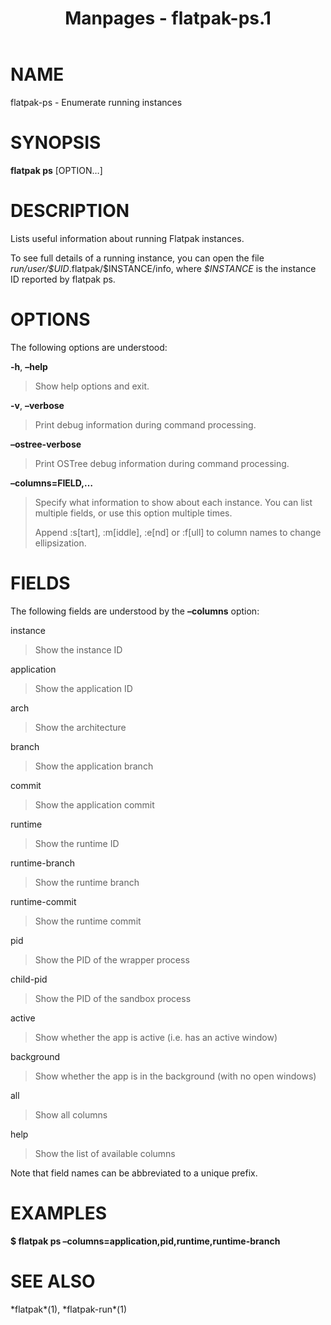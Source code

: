 #+TITLE: Manpages - flatpak-ps.1
* NAME
flatpak-ps - Enumerate running instances

* SYNOPSIS
*flatpak ps* [OPTION...]

* DESCRIPTION
Lists useful information about running Flatpak instances.

To see full details of a running instance, you can open the file
/run/user/$UID/.flatpak/$INSTANCE/info, where /$INSTANCE/ is the
instance ID reported by flatpak ps.

* OPTIONS
The following options are understood:

*-h*, *--help*

#+begin_quote
Show help options and exit.

#+end_quote

*-v*, *--verbose*

#+begin_quote
Print debug information during command processing.

#+end_quote

*--ostree-verbose*

#+begin_quote
Print OSTree debug information during command processing.

#+end_quote

*--columns=FIELD,...*

#+begin_quote
Specify what information to show about each instance. You can list
multiple fields, or use this option multiple times.

Append :s[tart], :m[iddle], :e[nd] or :f[ull] to column names to change
ellipsization.

#+end_quote

* FIELDS
The following fields are understood by the *--columns* option:

instance

#+begin_quote
Show the instance ID

#+end_quote

application

#+begin_quote
Show the application ID

#+end_quote

arch

#+begin_quote
Show the architecture

#+end_quote

branch

#+begin_quote
Show the application branch

#+end_quote

commit

#+begin_quote
Show the application commit

#+end_quote

runtime

#+begin_quote
Show the runtime ID

#+end_quote

runtime-branch

#+begin_quote
Show the runtime branch

#+end_quote

runtime-commit

#+begin_quote
Show the runtime commit

#+end_quote

pid

#+begin_quote
Show the PID of the wrapper process

#+end_quote

child-pid

#+begin_quote
Show the PID of the sandbox process

#+end_quote

active

#+begin_quote
Show whether the app is active (i.e. has an active window)

#+end_quote

background

#+begin_quote
Show whether the app is in the background (with no open windows)

#+end_quote

all

#+begin_quote
Show all columns

#+end_quote

help

#+begin_quote
Show the list of available columns

#+end_quote

Note that field names can be abbreviated to a unique prefix.

* EXAMPLES
*$ flatpak ps --columns=application,pid,runtime,runtime-branch*

* SEE ALSO
*flatpak*(1), *flatpak-run*(1)
